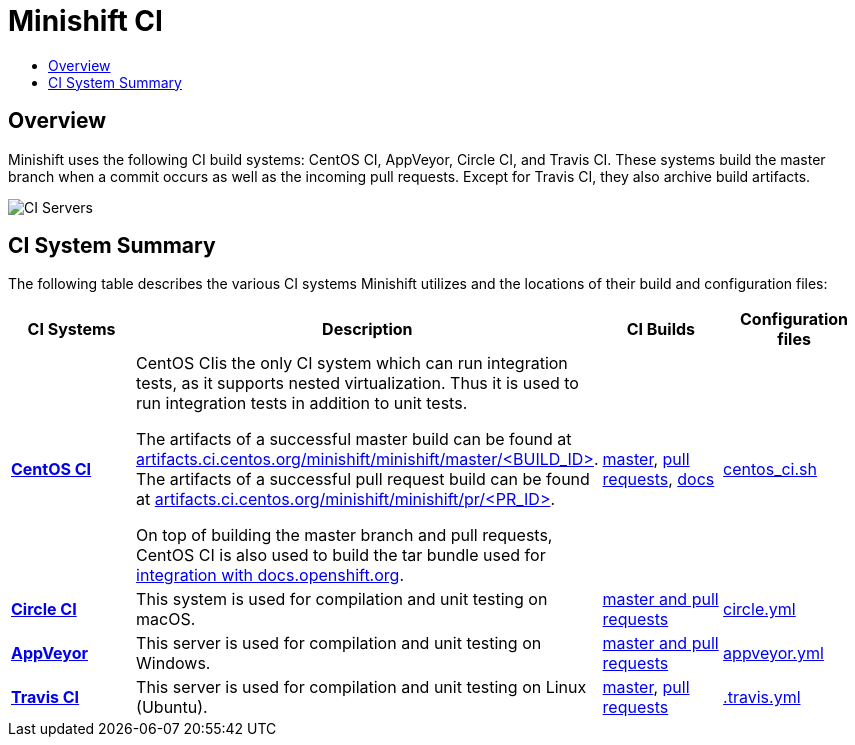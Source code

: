= Minishift CI
:data-uri:
:imagesdir: images
:icons:
:toc: macro
:toc-title:
:toclevels: 1

toc::[]

[[overview]]
== Overview

Minishift uses the following CI build systems: CentOS CI, AppVeyor, Circle CI, and Travis CI.
These systems build the master branch when a commit occurs as well as the incoming pull requests.
Except for Travis CI, they also archive build artifacts.

image::ci-servers.png[CI Servers]


[[ci-system-summary]]
== CI System Summary

The following table describes the various CI systems Minishift utilizes and the locations of their build and configuration files:

[cols="4*", options="header"]
|===
|CI Systems
|Description
|CI Builds
|Configuration files

|link:https://ci.centos.org/[*CentOS CI*]
|CentOS CIis the only CI system which can run integration tests, as it supports nested virtualization.
Thus it is used to run integration tests in addition to unit tests.

The artifacts of a successful master build can be found at link:http://artifacts.ci.centos.org/minishift/minishift/master/[artifacts.ci.centos.org/minishift/minishift/master/<BUILD_ID>].
The artifacts of a successful pull request build can be found at link:http://artifacts.ci.centos.org/minishift/minishift/pr/[artifacts.ci.centos.org/minishift/minishift/pr/<PR_ID>].

On top of building the master branch and pull requests, CentOS CI is also used to build the tar bundle used for xref:../contributing/writing-docs.adoc#integration-with-docs-openshift-org[integration with docs.openshift.org].
|link:https://ci.centos.org/job/minishift/[master], link:https://ci.centos.org/job/minishift-pr/[pull requests], link:https://ci.centos.org/job/minishift-docs/[docs]

|link:https://github.com/minishift/minishift/blob/master/centos_ci.sh[centos_ci.sh]

|link:https://circleci.com/[*Circle CI*]
|This system is used for compilation and unit testing on macOS.
|link:https://circleci.com/gh/minishift/minishift/tree/master[master and pull requests]
|link:https://github.com/minishift/minishift/blob/master/circle.yml[circle.yml]

|link:https://ci.appveyor.com[*AppVeyor*]
|This server is used for compilation and unit testing on Windows.
|link:https://ci.appveyor.com/project/minishift-bot/minishift/history[master and pull requests]
|link:https://github.com/minishift/minishift/blob/master/appveyor.yml[appveyor.yml]

|link:https://travis-ci.org/[*Travis CI*]
|This server is used for compilation and unit testing on Linux (Ubuntu).
|link:https://travis-ci.org/minishift/minishift/branches[master], link:https://travis-ci.org/minishift/minishift/pull_requests[pull requests]
|link:https://github.com/minishift/minishift/blob/master/.travis.yml[.travis.yml]
|===

